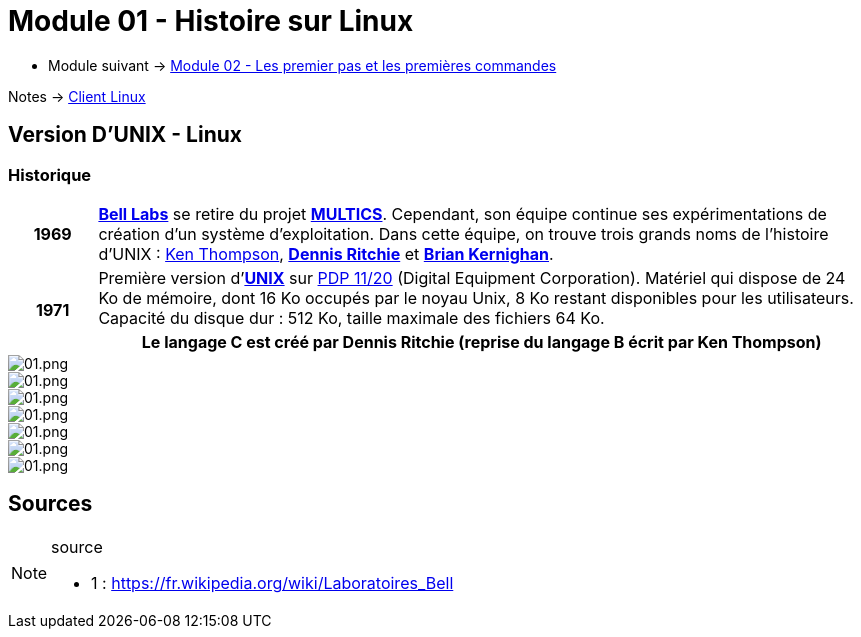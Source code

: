 = Module 01 - Histoire sur Linux
:navtitle: Histoire sur Linux

* Module suivant -> xref:tssr2023/module-03/premier-pas.adoc[Module 02 - Les premier pas et les premières commandes]

Notes -> xref:notes:eni-tssr:client-linux.adoc[Client Linux]

== Version D'UNIX - Linux

=== Historique

[cols="10h,~"]
|===
| *1969* | link:https://fr.wikipedia.org/wiki/Laboratoires_Bell[*Bell Labs*] se retire du projet link:https://fr.wikipedia.org/wiki/Multics[*MULTICS*]. Cependant, son équipe continue ses expérimentations de création d’un système d’exploitation. Dans cette équipe, on trouve trois grands noms de l'histoire d'UNIX : link:https://fr.wikipedia.org/wiki/Ken_Thompson[Ken Thompson], link:https://fr.wikipedia.org/wiki/Dennis_Ritchie[*Dennis Ritchie*] et link:https://fr.wikipedia.org/wiki/Brian_Kernighan[*Brian Kernighan*]. 
.2+| *1971* | Première version d'link:https://fr.wikipedia.org/wiki/Unix[*UNIX*] sur link:https://en.wikipedia.org/wiki/PDP-11[PDP 11/20] (Digital Equipment Corporation). Matériel qui dispose de 24 Ko de mémoire, dont 16 Ko occupés par le noyau Unix, 8 Ko restant disponibles pour les utilisateurs. Capacité du disque dur : 512 Ko, taille maximale des fichiers 64 Ko. 
| Le langage C est créé par Dennis Ritchie (reprise du langage B écrit par Ken Thompson) 
|===


image::tssr2023/module-03/historique/01.png[01.png]
image::tssr2023/module-03/historique/02.png[01.png]
image::tssr2023/module-03/historique/03.png[01.png]
image::tssr2023/module-03/historique/04.png[01.png]
image::tssr2023/module-03/historique/05.png[01.png]
image::tssr2023/module-03/historique/06.png[01.png]
image::tssr2023/module-03/historique/07.png[01.png]


== Sources

.source
[NOTE]
====
* 1 : https://fr.wikipedia.org/wiki/Laboratoires_Bell
====